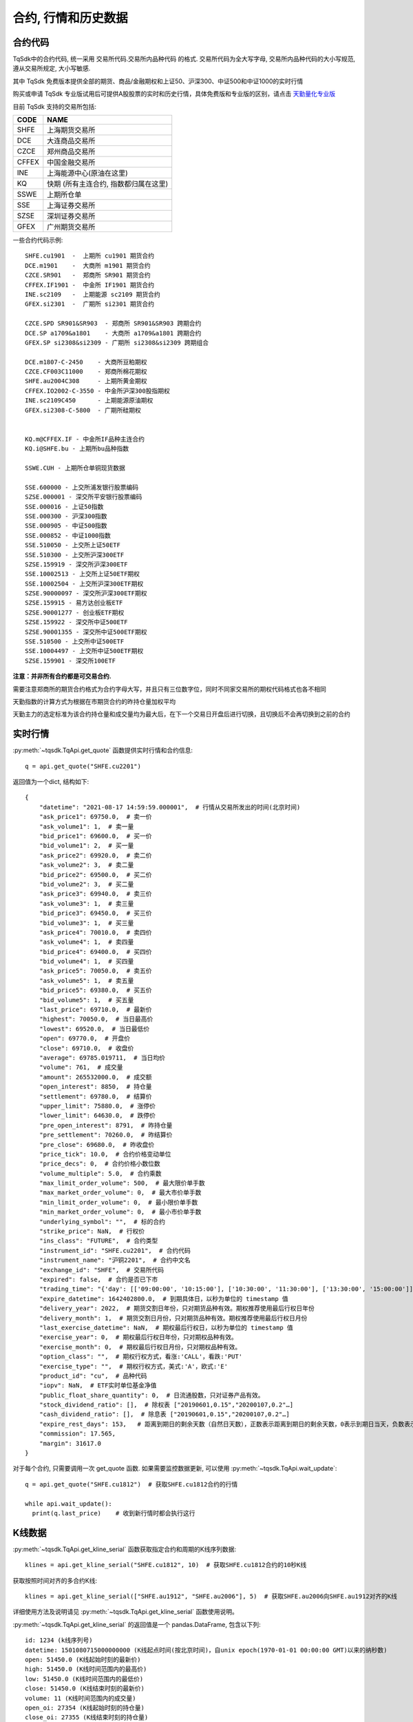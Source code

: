 .. _mddatas:

合约, 行情和历史数据
====================================================

合约代码
----------------------------------------------------
TqSdk中的合约代码, 统一采用 交易所代码.交易所内品种代码 的格式. 交易所代码为全大写字母, 交易所内品种代码的大小写规范, 遵从交易所规定, 大小写敏感.

其中 TqSdk 免费版本提供全部的期货、商品/金融期权和上证50、沪深300、中证500和中证1000的实时行情

购买或申请 TqSdk 专业版试用后可提供A股股票的实时和历史行情，具体免费版和专业版的区别，请点击 `天勤量化专业版 <https://www.shinnytech.com/tqsdk_professional/>`_

目前 TqSdk 支持的交易所包括:

================== ====================================================================
CODE               NAME
================== ====================================================================
SHFE               上海期货交易所
DCE                大连商品交易所
CZCE               郑州商品交易所
CFFEX              中国金融交易所
INE                上海能源中心(原油在这里)
KQ                 快期 (所有主连合约, 指数都归属在这里)
SSWE               上期所仓单
SSE                上海证券交易所
SZSE               深圳证券交易所
GFEX               广州期货交易所
================== ====================================================================

一些合约代码示例::

	SHFE.cu1901  -  上期所 cu1901 期货合约
	DCE.m1901    -  大商所 m1901 期货合约
	CZCE.SR901   -  郑商所 SR901 期货合约
	CFFEX.IF1901 -  中金所 IF1901 期货合约
	INE.sc2109   -  上期能源 sc2109 期货合约
	GFEX.si2301  -  广期所 si2301 期货合约

	CZCE.SPD SR901&SR903  - 郑商所 SR901&SR903 跨期合约
	DCE.SP a1709&a1801    - 大商所 a1709&a1801 跨期合约
	GFEX.SP si2308&si2309 - 广期所 si2308&si2309 跨期组合

	DCE.m1807-C-2450    - 大商所豆粕期权
	CZCE.CF003C11000    - 郑商所棉花期权
	SHFE.au2004C308     - 上期所黄金期权
	CFFEX.IO2002-C-3550 - 中金所沪深300股指期权
	INE.sc2109C450      - 上期能源原油期权
	GFEX.si2308-C-5800  - 广期所硅期权


	KQ.m@CFFEX.IF - 中金所IF品种主连合约
	KQ.i@SHFE.bu - 上期所bu品种指数

	SSWE.CUH - 上期所仓单铜现货数据

	SSE.600000 - 上交所浦发银行股票编码
	SZSE.000001 - 深交所平安银行股票编码
	SSE.000016 - 上证50指数
	SSE.000300 - 沪深300指数
	SSE.000905 - 中证500指数
	SSE.000852 - 中证1000指数
	SSE.510050 - 上交所上证50ETF
	SSE.510300 - 上交所沪深300ETF
	SZSE.159919 - 深交所沪深300ETF
	SSE.10002513 - 上交所上证50ETF期权
	SSE.10002504 - 上交所沪深300ETF期权
	SZSE.90000097 - 深交所沪深300ETF期权
	SZSE.159915 - 易方达创业板ETF
	SZSE.90001277 - 创业板ETF期权
	SZSE.159922 - 深交所中证500ETF
	SZSE.90001355 - 深交所中证500ETF期权
	SSE.510500 - 上交所中证500ETF
	SSE.10004497 - 上交所中证500ETF期权
	SZSE.159901 - 深交所100ETF



**注意：并非所有合约都是可交易合约.**

需要注意郑商所的期货合约格式为合约字母大写，并且只有三位数字位，同时不同家交易所的期权代码格式也各不相同

天勤指数的计算方式为根据在市期货合约的昨持仓量加权平均

天勤主力的选定标准为该合约持仓量和成交量均为最大后，在下一个交易日开盘后进行切换，且切换后不会再切换到之前的合约


.. image:
  ...


实时行情
----------------------------------------------------
:py:meth:`~tqsdk.TqApi.get_quote` 函数提供实时行情和合约信息::

    q = api.get_quote("SHFE.cu2201")

返回值为一个dict, 结构如下::

    {
        "datetime": "2021-08-17 14:59:59.000001",  # 行情从交易所发出的时间(北京时间)
        "ask_price1": 69750.0,  # 卖一价
        "ask_volume1": 1,  # 卖一量
        "bid_price1": 69600.0,  # 买一价
        "bid_volume1": 2,  # 买一量
        "ask_price2": 69920.0,  # 卖二价
        "ask_volume2": 3,  # 卖二量
        "bid_price2": 69500.0,  # 买二价
        "bid_volume2": 3,  # 买二量
        "ask_price3": 69940.0,  # 卖三价
        "ask_volume3": 1,  # 卖三量
        "bid_price3": 69450.0,  # 买三价
        "bid_volume3": 1,  # 买三量
        "ask_price4": 70010.0,  # 卖四价
        "ask_volume4": 1,  # 卖四量
        "bid_price4": 69400.0,  # 买四价
        "bid_volume4": 1,  # 买四量
        "ask_price5": 70050.0,  # 卖五价
        "ask_volume5": 1,  # 卖五量
        "bid_price5": 69380.0,  # 买五价
        "bid_volume5": 1,  # 买五量
        "last_price": 69710.0,  # 最新价
        "highest": 70050.0,  # 当日最高价
        "lowest": 69520.0,  # 当日最低价
        "open": 69770.0,  # 开盘价
        "close": 69710.0,  # 收盘价
        "average": 69785.019711,  # 当日均价
        "volume": 761,  # 成交量
        "amount": 265532000.0,  # 成交额
        "open_interest": 8850,  # 持仓量
        "settlement": 69780.0,  # 结算价
        "upper_limit": 75880.0,  # 涨停价
        "lower_limit": 64630.0,  # 跌停价
        "pre_open_interest": 8791,  # 昨持仓量
        "pre_settlement": 70260.0,  # 昨结算价
        "pre_close": 69680.0,  # 昨收盘价
        "price_tick": 10.0,  # 合约价格变动单位
        "price_decs": 0,  # 合约价格小数位数
        "volume_multiple": 5.0,  # 合约乘数
        "max_limit_order_volume": 500,  # 最大限价单手数
        "max_market_order_volume": 0,  # 最大市价单手数
        "min_limit_order_volume": 0,  # 最小限价单手数
        "min_market_order_volume": 0,  # 最小市价单手数
        "underlying_symbol": "",  # 标的合约
        "strike_price": NaN,  # 行权价
        "ins_class": "FUTURE",  # 合约类型
        "instrument_id": "SHFE.cu2201",  # 合约代码
        "instrument_name": "沪铜2201",  # 合约中文名
        "exchange_id": "SHFE",  # 交易所代码
        "expired": false,  # 合约是否已下市
        "trading_time": "{'day': [['09:00:00', '10:15:00'], ['10:30:00', '11:30:00'], ['13:30:00', '15:00:00']], 'night': [['21:00:00', '25:00:00']]}",  # 交易时间段
        "expire_datetime": 1642402800.0,  # 到期具体日，以秒为单位的 timestamp 值
        "delivery_year": 2022,  # 期货交割日年份，只对期货品种有效。期权推荐使用最后行权日年份
        "delivery_month": 1,  # 期货交割日月份，只对期货品种有效。期权推荐使用最后行权日月份
        "last_exercise_datetime": NaN,  # 期权最后行权日，以秒为单位的 timestamp 值
        "exercise_year": 0,  # 期权最后行权日年份，只对期权品种有效。
        "exercise_month": 0,  # 期权最后行权日月份，只对期权品种有效。
        "option_class": "",  # 期权行权方式，看涨:'CALL'，看跌:'PUT'
        "exercise_type": "",  # 期权行权方式，美式:'A'，欧式:'E'
        "product_id": "cu",  # 品种代码
        "iopv": NaN,  # ETF实时单位基金净值
        "public_float_share_quantity": 0,  # 日流通股数，只对证券产品有效。
        "stock_dividend_ratio": [],  # 除权表 ["20190601,0.15","20200107,0.2"…]
        "cash_dividend_ratio": [],  # 除息表 ["20190601,0.15","20200107,0.2"…]
        "expire_rest_days": 153,   # 距离到期日的剩余天数（自然日天数），正数表示距离到期日的剩余天数，0表示到期日当天，负数表示距离到期日已经过去的天数
        "commission": 17.565,
        "margin": 31617.0
    }

对于每个合约, 只需要调用一次 get_quote 函数. 如果需要监控数据更新, 可以使用 :py:meth:`~tqsdk.TqApi.wait_update`::

    q = api.get_quote("SHFE.cu1812")  # 获取SHFE.cu1812合约的行情

    while api.wait_update():
      print(q.last_price)    # 收到新行情时都会执行这行


K线数据
----------------------------------------------------
:py:meth:`~tqsdk.TqApi.get_kline_serial` 函数获取指定合约和周期的K线序列数据::

    klines = api.get_kline_serial("SHFE.cu1812", 10)  # 获取SHFE.cu1812合约的10秒K线

获取按照时间对齐的多合约K线::

    klines = api.get_kline_serial(["SHFE.au1912", "SHFE.au2006"], 5)  # 获取SHFE.au2006向SHFE.au1912对齐的K线

详细使用方法及说明请见 :py:meth:`~tqsdk.TqApi.get_kline_serial` 函数使用说明。

:py:meth:`~tqsdk.TqApi.get_kline_serial` 的返回值是一个 pandas.DataFrame, 包含以下列::

    id: 1234 (k线序列号)
    datetime: 1501080715000000000 (K线起点时间(按北京时间)，自unix epoch(1970-01-01 00:00:00 GMT)以来的纳秒数)
    open: 51450.0 (K线起始时刻的最新价)
    high: 51450.0 (K线时间范围内的最高价)
    low: 51450.0 (K线时间范围内的最低价)
    close: 51450.0 (K线结束时刻的最新价)
    volume: 11 (K线时间范围内的成交量)
    open_oi: 27354 (K线起始时刻的持仓量)
    close_oi: 27355 (K线结束时刻的持仓量)

要使用K线数据, 请使用 pandas.DataFrame 的相关函数. 常见用法示例如下::

    klines.iloc[-1].close  # 最后一根K线的收盘价
    klines.close          # 收盘价序列, 一个 pandas.Serial

TqSdk中, K线周期以秒数表示，支持不超过1日的任意周期K线，例如::

    api.get_kline_serial("SHFE.cu1901", 70) # 70秒线
    api.get_kline_serial("SHFE.cu1901", 86400) # 86400秒线, 即日线
    api.get_kline_serial("SHFE.cu1901", 86500) # 86500秒线, 超过1日，无效

TqSdk中最多可以获取每个K线序列的最后8000根K线，无论哪个周期。也就是说，你如果提取小时线，最多可以提取最后8000根小时线，如果提取分钟线，最多也是可以提取最后8000根分钟线。

对于每个K线序列, 只需要调用一次 :py:meth:`~tqsdk.TqApi.get_kline_serial` . 如果需要监控数据更新, 可以使用 :py:meth:`~tqsdk.TqApi.wait_update` ::

    klines = api.get_kline_serial("SHFE.cu1812", 10)  # 获取SHFE.cu1812合约的10秒K线

    while api.wait_update():
        print(klines.iloc[-1])    # K线数据有任何变动时都会执行这行


如果只想在新K线出现时收到信号, 可以配合使用 :py:meth:`~tqsdk.TqApi.is_changing`::

    klines = api.get_kline_serial("SHFE.cu1812", 10)        # 获取SHFE.cu1812合约的10秒K线

    while api.wait_update():
        if api.is_changing(klines.iloc[-1], "datetime"):    # 判定最后一根K线的时间是否有变化
            print(klines.iloc[-1])                          # 当最后一根K线的时间有变(新K线生成)时才会执行到这里


Tick序列
----------------------------------------------------
:py:meth:`~tqsdk.TqApi.get_tick_serial` 函数获取指定合约的Tick序列数据::

    ticks = api.get_tick_serial("SHFE.cu1812")  # 获取SHFE.cu1812合约的Tick序列

:py:meth:`~tqsdk.TqApi.get_tick_serial` 的返回值是一个 pandas.DataFrame, 常见用法示例如下::

    ticks.iloc[-1].bid_price1       # 最后一个Tick的买一价
    ticks.volume                    # 成交量序列, 一个 pandas.Serial

tick序列的更新监控, 与K线序列采用同样的方式.


关于合约及行情的一些常见问题
----------------------------------------------------
**怎样同时监控多个合约的行情变化**

  TqSdk可以订阅任意多个行情和K线, 并在一个wait_update中等待更新. 像这样::

    q1 = api.get_quote("SHFE.cu1901")
    q2 = api.get_quote("SHFE.cu1902")
    k1 = api.get_kline_serial("SHFE.cu1901", 60)
    k2 = api.get_kline_serial("SHFE.cu1902", 60)

    while api.wait_update():
      print("收到数据了")        # 上面4项中的任意一项有变化, 都会到这一句. 具体是哪个或哪几个变了, 用 is_changing 判断
      if api.is_changing(q1):
        print(q1)               # 如果q1变了, 就会执行这句
      if api.is_changing(q2):
        print(q2)
      if api.is_changing(k1):
        print(k1)
      if api.is_changing(k2):
        print(k2)

  关于 :py:meth:`~tqsdk.TqApi.wait_update` 和 :py:meth:`~tqsdk.TqApi.is_changing` 的详细说明, 请见 :ref:`framework`
